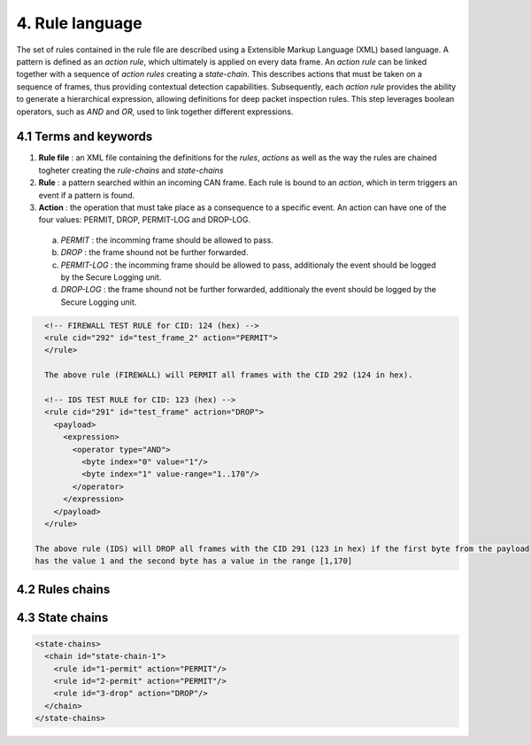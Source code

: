 4. Rule language
================

The set of rules contained in the rule file are described using a Extensible Markup Language (XML) based language. 
A pattern is defined as an *action rule*, which ultimately is applied on every data frame. An *action rule* can be linked together with a sequence of *action rules* creating a *state-chain*. This describes actions that must be taken on a sequence of frames, thus providing contextual detection capabilities. Subsequently, each *action rule* provides the ability to generate a hierarchical expression, allowing definitions for deep packet inspection rules. This step leverages boolean operators, such as *AND* and *OR*, used to link together different expressions.
 
4.1 Terms and keywords
----------------------

1. **Rule file** : an XML file containing the definitions for the *rules*, *actions* as well as the way the rules are chained togheter creating the *rule-chains* and *state-chains*
2. **Rule** : a pattern searched within an incoming CAN frame. Each rule is bound to an *action*, which in term triggers an event if a pattern is found.   
3. **Action** : the operation that must take place as a consequence to a specific event. An action can have one of the four values: PERMIT, DROP, PERMIT-LOG and DROP-LOG.
 a. *PERMIT* : the incomming frame should be allowed to pass.
 b. *DROP* : the frame shound not be further forwarded.
 c. *PERMIT-LOG* :  the incomming frame should be allowed to pass, additionaly the event should be logged by the Secure Logging unit.
 d. *DROP-LOG* : the frame shound not be further forwarded, additionaly the event should be logged by the Secure Logging unit.


.. code-block:: XML

    <!-- FIREWALL TEST RULE for CID: 124 (hex) -->
    <rule cid="292" id="test_frame_2" action="PERMIT">
    </rule>
 
    The above rule (FIREWALL) will PERMIT all frames with the CID 292 (124 in hex).
 
    <!-- IDS TEST RULE for CID: 123 (hex) -->
    <rule cid="291" id="test_frame" actrion="DROP">
      <payload>
        <expression>
          <operator type="AND">
            <byte index="0" value="1"/>
            <byte index="1" value-range="1..170"/>
          </operator>
        </expression>
      </payload>
    </rule>
    
  The above rule (IDS) will DROP all frames with the CID 291 (123 in hex) if the first byte from the payload
  has the value 1 and the second byte has a value in the range [1,170]
  

4.2 Rules chains
----------------



4.3 State chains
----------------

.. code-block:: XML

  <state-chains>
    <chain id="state-chain-1">
      <rule id="1-permit" action="PERMIT"/>
      <rule id="2-permit" action="PERMIT"/>
      <rule id="3-drop" action="DROP"/>
    </chain>
  </state-chains>
